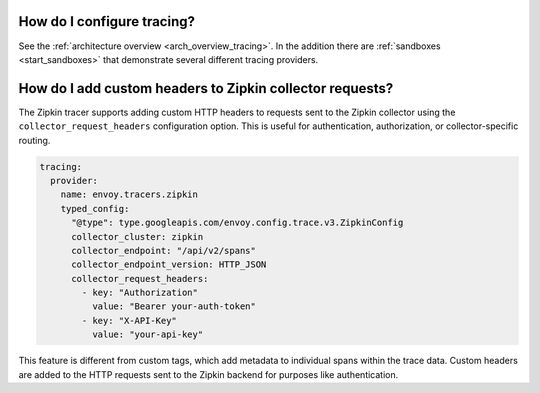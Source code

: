 .. _common_configuration_tracing:

How do I configure tracing?
===========================

See the :ref:`architecture overview <arch_overview_tracing>`. In the addition there are
:ref:`sandboxes <start_sandboxes>` that demonstrate several different tracing providers.

How do I add custom headers to Zipkin collector requests?
==========================================================

The Zipkin tracer supports adding custom HTTP headers to requests sent to the Zipkin collector
using the ``collector_request_headers`` configuration option. This is useful for authentication,
authorization, or collector-specific routing.

.. code-block:: yaml

  tracing:
    provider:
      name: envoy.tracers.zipkin
      typed_config:
        "@type": type.googleapis.com/envoy.config.trace.v3.ZipkinConfig
        collector_cluster: zipkin
        collector_endpoint: "/api/v2/spans"
        collector_endpoint_version: HTTP_JSON
        collector_request_headers:
          - key: "Authorization"
            value: "Bearer your-auth-token"
          - key: "X-API-Key"
            value: "your-api-key"

This feature is different from custom tags, which add metadata to individual spans within the trace data.
Custom headers are added to the HTTP requests sent to the Zipkin backend for purposes like authentication.
